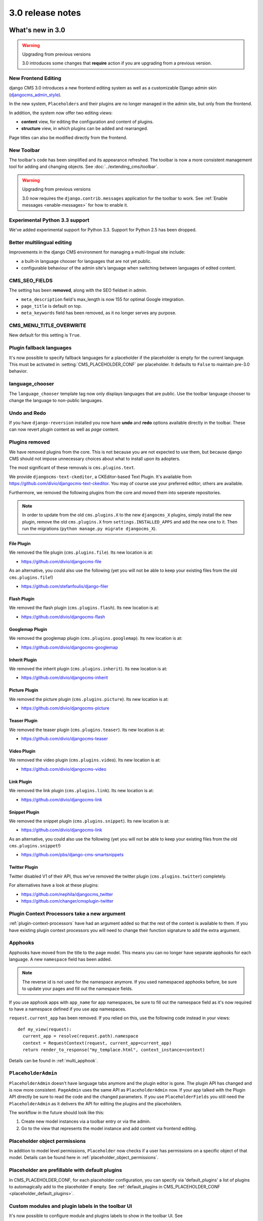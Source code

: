 .. _upgrade-to-3.0:

#################
3.0 release notes
#################

*****************
What's new in 3.0
*****************

.. warning:: Upgrading from previous versions

    3.0 introduces some changes that **require** action if you are upgrading
    from a previous version.

New Frontend Editing
====================

django CMS 3.0 introduces a new frontend editing system as well as a
customizable Django admin skin (`djangocms_admin_style`_).

In the new system, ``Placeholders`` and their plugins are no longer managed in
the admin site, but only from the frontend.

In addition, the system now offer two editing views:

* **content** view, for editing the configuration and content of plugins.
* **structure** view, in which plugins can be added and rearranged.

Page titles can also be modified directly from the frontend.

.. _djangocms_admin_style: https://github.com/divio/djangocms-admin-style

New Toolbar
===========

The toolbar's code has been simplified and its appearance refreshed. The
toolbar is now a more consistent management tool for adding and changing
objects. See :doc:`../extending_cms/toolbar`.

.. warning:: Upgrading from previous versions

    3.0 now requires the ``django.contrib.messages`` application for the
    toolbar to work. See :ref:`Enable messages <enable-messages>` for how to
    enable it.

Experimental Python 3.3 support
===============================

We've added experimental support for Python 3.3. Support for Python 2.5 has
been dropped.

Better multilingual editing
===========================

Improvements in the django CMS environment for managing a multi-lingual site
include:

* a built-in language chooser for languages that are not yet public.
* configurable behaviour of the admin site's language when switching between
  languages of edited content.

CMS_SEO_FIELDS
==============

The setting has been **removed**, along with the SEO fieldset in admin.

* ``meta_description`` field's max_length is now 155 for optimal Google
  integration.
* ``page_title`` is default on top.
* ``meta_keywords`` field has been removed, as it no longer serves any purpose.

CMS_MENU_TITLE_OVERWRITE
========================

New default for this setting is ``True``.

Plugin fallback languages
=========================

It's now possible to specify fallback languages for a placeholder if the placeholder
is empty for the current language. This must be activated in
:setting:`CMS_PLACEHOLDER_CONF` per placeholder. It defaults to ``False`` to
maintain pre-3.0 behavior.

language_chooser
================

The ``language_chooser`` template tag now only displays languages that are
public. Use the toolbar language chooser to change the language to non-public
languages.

Undo and Redo
=============

If you have ``django-reversion`` installed you now have **undo** and **redo**
options available directly in the toolbar. These can now revert *plugin*
content as well as *page* content.

Plugins removed
===============

We have removed plugins from the core. This is not because you are not
expected to use them, but because django CMS should not impose unnecessary
choices about what to install upon its adopters.

The most significant of these removals is ``cms.plugins.text``.

We provide ``djangocms-text-ckeditor``, a CKEditor-based Text Plugin. It's
available from https://github.com/divio/djangocms-text-ckeditor. You may of
course use your preferred editor; others are available.

Furthermore, we removed the following plugins from the core and moved them into
seperate repositories.

.. note::
    In order to update from the old ``cms.plugins.X`` to the new
    ``djangocms_X`` plugins, simply install the new plugin, remove the old
    ``cms.plugins.X`` from ``settings.INSTALLED_APPS`` and add the new one
    to it. Then run the migrations (``python manage.py migrate djangocms_X``).
    

File Plugin
-----------

We removed the file plugin (``cms.plugins.file``). Its new location is at:

* https://github.com/divio/djangocms-file

As an alternative, you could also use the following (yet you will not be able 
to keep your existing files from the old ``cms.plugins.file``!)

* https://github.com/stefanfoulis/django-filer


Flash Plugin
------------

We removed the flash plugin (``cms.plugins.flash``). Its new location is at:

* https://github.com/divio/djangocms-flash


Googlemap Plugin
----------------

We removed the googlemap plugin (``cms.plugins.googlemap``).
Its new location is at:

* https://github.com/divio/djangocms-googlemap


Inherit Plugin
--------------

We removed the inherit plugin (``cms.plugins.inherit``).
Its new location is at:

* https://github.com/divio/djangocms-inherit


Picture Plugin
--------------

We removed the picture plugin (``cms.plugins.picture``).
Its new location is at:

* https://github.com/divio/djangocms-picture


Teaser Plugin
-------------

We removed the teaser plugin (``cms.plugins.teaser``).
Its new location is at:

* https://github.com/divio/djangocms-teaser


Video Plugin
------------

We removed the video plugin (``cms.plugins.video``). Its new location is at:

* https://github.com/divio/djangocms-video


Link Plugin
-----------

We removed the link plugin (``cms.plugins.link``). Its new location is at:

* https://github.com/divio/djangocms-link


Snippet Plugin
--------------

We removed the snippet plugin (``cms.plugins.snippet``).
Its new location is at:

* https://github.com/divio/djangocms-link

As an alternative, you could also use the following (yet you will not be able
to keep your existing files from the old ``cms.plugins.snippet``!)

* https://github.com/pbs/django-cms-smartsnippets


Twitter Plugin
--------------

Twitter disabled V1 of their API, thus we've removed the twitter plugin
(``cms.plugins.twitter``) completely.

For alternatives have a look at these plugins:

* https://github.com/nephila/djangocms_twitter
* https://github.com/changer/cmsplugin-twitter


Plugin Context Processors take a new argument
=============================================

:ref:`plugin-context-processors` have had an argument added so that the rest
of the context is available to them. If you have existing plugin context
processors you will need to change their function signature to add the extra
argument.

Apphooks
========

Apphooks have moved from the title to the page model. This means you can no
longer have separate apphooks for each language. A new ``namespace`` field has
been added.

.. note::
    The reverse id is not used for the namespace anymore. If you used
    namespaced apphooks before, be sure to update your pages and fill out the
    namespace fields.

If you use apphook apps with ``app_name`` for app namespaces, be sure to fill
out the namespace field as it's now required to have a namespace defined if you
use app namespaces.

``request.current_app`` has been removed. If you relied on this, use the
following code instead in your views::

    def my_view(request):
      current_app = resolve(request.path).namespace
      context = RequestContext(request, current_app=current_app)
      return render_to_response("my_templace.html", context_instance=context)

Details can be found in :ref:`multi_apphook`.

``PlaceholderAdmin``
====================

``PlaceholderAdmin`` doesn't have language tabs anymore and the plugin editor is gone.
The plugin API has changed and is now more consistent. ``PageAdmin`` uses the
same API as ``PlaceholderAdmin`` now. If your app talked with the Plugin API
directly be sure to read the code and the changed parameters. If you use
``PlaceholderFields`` you still need the ``PlaceholderAdmin`` as it delivers
the API for editing the plugins and the placeholders.

The workflow in the future should look like this:

1. Create new model instances via a toolbar entry or via the admin.
2. Go to the view that represents the model instance and add content via
   frontend editing.


Placeholder object permissions
==============================

In addition to model level permissions, ``Placeholder`` now checks if a user
has permissions on a specific object of that model. Details can be found here
in :ref:`placeholder_object_permissions`.

Placeholder are prefillable with default plugins
================================================

In CMS_PLACEHOLDER_CONF, for each placeholder configuration, you can specify
via 'default_plugins' a list of plugins to automagically add to the 
placeholder if empty. See 
:ref:`default_plugins in CMS_PLACEHOLDER_CONF <placeholder_default_plugins>`.

Custom modules and plugin labels in the toolbar UI
==================================================

It's now possible to configure module and plugins labels to show in the toolbar
UI. See :setting:`CMS_PLACEHOLDER_CONF` for details.

New ``copy-lang`` subcommand
============================

Added a management command to copy content (titles and plugins) from one
language to another.

The command can be run with::

    manage.py cms copy_lang from_lang to_lang

Please read :ref:`cms-copy-lang-command` before using.

Frontedit editor for Django models
==================================

Frontend editor is available for any Django model; see
:ref:`documentation<frontend-editable-fields>` for details.

New ``Page related_name`` to ``Site``
=====================================

The ``Page`` object used to have the default ``related_name`` (``page``) to the
``Site`` model which may cause clashing with other Django apps; the
``related_name`` is now ``djangocms_pages``.

.. warning:: Potential backward incompatibility

    This change may cause you code to break, if you relied on ``Site.page_set``
    to access cms pages from a ``Site`` model instance: update it to use
    ``Site.djangocms_pages``

Moved all templatetags to cms_tags
==================================

All template tags are now in the ``cms_tags`` namespace so to use any cms
template tags you can just do:

.. code-block:: html+django

    {% load cms_tags %}

Getter and setter for translatable plugin content
=================================================

A plugin's translatable content can now be read and set through :meth:`get_translatable_content`
and :meth:`set_translatable_content`. See :ref:`Custom Plugins <custom-plugins>` for more info.

No more DB tablename magic for plugins
======================================

Since django CMS 2.0 plugins had their table names start with `cmsplugin_`. We removed this behavior
in 3.0 and will display a deprecation warning with the old and new table name. If your plugin uses
south for migrations create a new empty schemamigration and rename the table by hand.

Per-page Clickjacking protection
================================

An advanced option has been added which controls, on a per-page basis, the
``X-Frame-Options`` header. The default setting is to inherit from the parent
page. If no ancestor specifies a value, no header will be set, allowing Django's
own middleware to handle it (if enabled).

CMS_TEMPLATE context variable
==================================

A new ``CMS_TEMPLATE`` is available: it's available in pages and apphook-ed
applications, and it contains the path to the current page template.
See :ref:`CMS_TEMPLATE reference <page_template>` for details.


********************
Pending deprecations
********************

placeholder_tags
================

``placeholder_tags`` is now deprecated, the ``render_placeholder`` template
tag can now be loaded from the ``cms_tags`` template tag library.

Using ``placeholder_tags`` will cause a ``DeprecationWarning`` to occur.

``placeholder_tags`` will be removed in version 3.1.


cms.context_processors.media
============================

``cms.context_processors.media`` is now deprecated, please use
``cms.context_processors.cms_settings`` by updating ``TEMPLATE_CONTEXT_PROCESSORS``
in the settings

Using ``cms.context_processors.media`` will cause a ``DeprecationWarning`` to occur.

``cms.context_processors.media`` will be removed in version 3.1.
